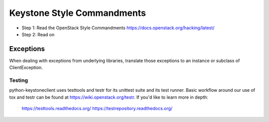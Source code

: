 Keystone Style Commandments
===========================

- Step 1: Read the OpenStack Style Commandments
  https://docs.openstack.org/hacking/latest/
- Step 2: Read on

Exceptions
----------

When dealing with exceptions from underlying libraries, translate those
exceptions to an instance or subclass of ClientException.

=======
Testing
=======

python-keystoneclient uses testtools and testr for its unittest suite
and its test runner. Basic workflow around our use of tox and testr can
be found at https://wiki.openstack.org/testr. If you'd like to learn more
in depth:

  https://testtools.readthedocs.org/
  https://testrepository.readthedocs.org/
